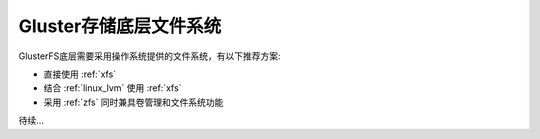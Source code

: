 .. _gluster_underlay_filesystem:

=======================
Gluster存储底层文件系统
=======================

GlusterFS底层需要采用操作系统提供的文件系统，有以下推荐方案:

- 直接使用 :ref:`xfs` 
- 结合 :ref:`linux_lvm` 使用 :ref:`xfs`
- 采用 :ref:`zfs` 同时兼具卷管理和文件系统功能

待续...
